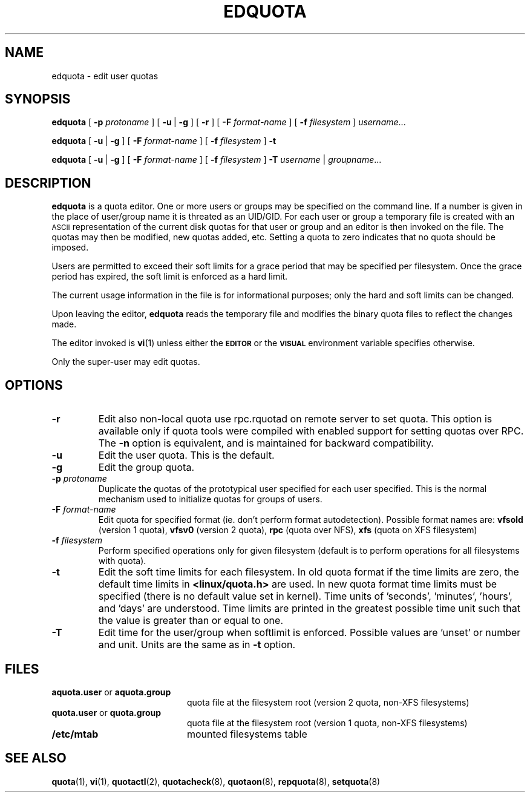 .TH EDQUOTA 8
.SH NAME
edquota \- edit user quotas
.SH SYNOPSIS
.B edquota
[
.B \-p
.I protoname
] [
.BR \-u \ |
.B \-g
] [
.B \-r
] [
.B \-F
.I format-name
] [
.B \-f
.I filesystem
]
.IR username .\|.\|.
.LP
.B edquota
[
.BR \-u \ |
.B \-g
] [
.B \-F
.I format-name
] [
.B \-f
.I filesystem
]
.B \-t
.LP
.B edquota
[
.BR \-u \ |
.B \-g
] [
.B \-F
.I format-name
] [
.B \-f
.I filesystem
]
.B \-T
.IR username \ |
.IR groupname .\|.\|.
.SH DESCRIPTION
.IX  "edquota command"  ""  "\fLedquota\fP \(em edit user quotas"
.IX  edit "user quotas \(em \fLedquota\fP"
.IX  "user quotas"  "edquota command"  ""  "\fLedquota\fP \(em edit user quotas"
.IX  "disk quotas"  "edquota command"  ""  "\fLedquota\fP \(em edit user quotas"
.IX  "quotas"  "edquota command"  ""  "\fLedquota\fP \(em edit user quotas"
.IX  "filesystem"  "edquota command"  ""  "\fLedquota\fP \(em edit user quotas"
.B edquota
is a quota editor.  One or more users or groups may be specified on the command
line. If a number is given in the place of user/group name it is threated as
an UID/GID. For each user or group a temporary file is created with an
.SM ASCII
representation of the current disk quotas for that user or group and an editor
is then invoked on the file.  The quotas may then be modified, new
quotas added, etc.
Setting a quota to zero indicates that no quota should be imposed.
.PP
Users are permitted to exceed their soft limits for a grace period that
may be specified per filesystem.  Once the grace period has expired, the
soft limit is enforced as a hard limit.
.PP
The current usage information in the file is for informational purposes;
only the hard and soft limits can be changed.
.PP
Upon leaving the editor,
.B edquota
reads the temporary file and modifies the binary quota files to reflect
the changes made.
.LP
The editor invoked is
.BR vi (1)
unless either the
.SB EDITOR
or the
.SB VISUAL
environment variable specifies otherwise.
.LP
Only the super-user may edit quotas.
.SH OPTIONS
.TP
.B \-r
Edit also non-local quota use rpc.rquotad on remote server to set quota.
This option is available only if quota tools were compiled with enabled
support for setting quotas over RPC.
The
.B \-n
option is equivalent, and is maintained for backward compatibility.
.TP
.B \-u
Edit the user quota. This is the default.
.TP
.B \-g
Edit the group quota.
.TP
.B \-p \f2protoname\f1
Duplicate the quotas of the prototypical user
specified for each user specified.  This is the normal
mechanism used to initialize quotas for groups of users.
.TP
.B \-F \f2format-name\f1
Edit quota for specified format (ie. don't perform format autodetection).
Possible format names are:
.B vfsold
(version 1 quota),
.B vfsv0
(version 2 quota),
.B rpc
(quota over NFS),
.B xfs
(quota on XFS filesystem)
.TP
.B \-f \f2filesystem\f1
Perform specified operations only for given filesystem (default is to perform
operations for all filesystems with quota).
.TP
.B \-t
Edit the soft time limits for each filesystem.
In old quota format if the time limits are zero, the default time limits in
.B <linux/quota.h>
are used. In new quota format time limits must be specified (there is no default
value set in kernel). Time units of 'seconds', 'minutes', 'hours', and 'days'
are understood. Time limits are printed in the greatest possible time unit such that
the value is greater than or equal to one.
.TP
.B \-T
Edit time for the user/group when softlimit is enforced. Possible values
are 'unset' or number and unit. Units are the same as in
.B \-t
option.
.SH FILES
.PD 0
.TP 20
.BR aquota.user " or " aquota.group
quota file at the filesystem root (version 2 quota, non-XFS filesystems)
.TP
.BR quota.user " or " quota.group
quota file at the filesystem root (version 1 quota, non-XFS filesystems)
.TP
.B /etc/mtab
mounted filesystems table
.PD
.SH SEE ALSO
.BR quota (1),
.BR vi (1),
.BR quotactl (2),
.BR quotacheck (8),
.BR quotaon (8),
.BR repquota (8),
.BR setquota (8)
